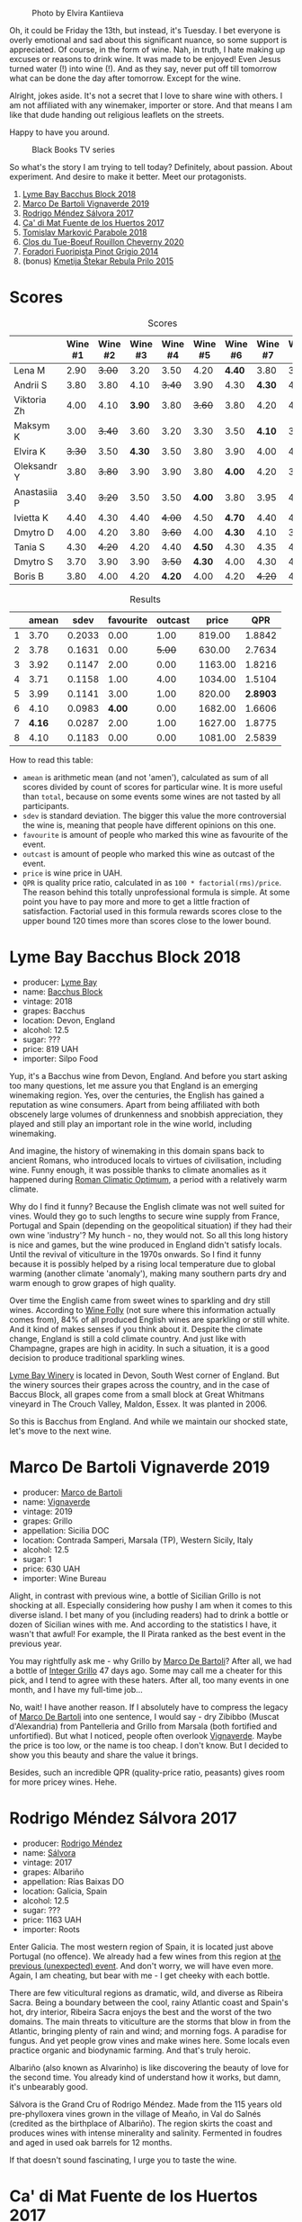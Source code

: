 #+caption: Photo by Elvira Kantiieva
[[file:/images/2022-09-13-mixed-bag/2022-09-14-16-56-00-photo-2022-09-14 16.55.48.webp]]

Oh, it could be Friday the 13th, but instead, it's Tuesday. I bet everyone is overly emotional and sad about this significant nuance, so some support is appreciated. Of course, in the form of wine. Nah, in truth, I hate making up excuses or reasons to drink wine. It was made to be enjoyed! Even Jesus turned water (!) into wine (!). And as they say, never put off till tomorrow what can be done the day after tomorrow. Except for the wine.

Alright, jokes aside. It's not a secret that I love to share wine with others. I am not affiliated with any winemaker, importer or store. And that means I am like that dude handing out religious leaflets on the streets.

Happy to have you around.

#+caption: Black Books TV series
[[file:/images/2022-09-13-mixed-bag/2022-08-31-17-19-01-black-books-dylan-moran-bill-bailey3.webp]]

So what's the story I am trying to tell today? Definitely, about passion. About experiment. And desire to make it better. Meet our protagonists.

1. [[barberry:/wines/35255164-c2c8-4237-bf4b-be9c3005a37a][Lyme Bay Bacchus Block 2018]]
2. [[barberry:/wines/e68f721c-e0b7-44e4-80f4-5f6eda3b6645][Marco De Bartoli Vignaverde 2019]]
3. [[barberry:/wines/d21146fb-da8c-4e4a-8197-8eb341d531e9][Rodrigo Méndez Sálvora 2017]]
4. [[barberry:/wines/ce698cce-871e-4255-a472-61b1a1160163][Ca' di Mat Fuente de los Huertos 2017]]
5. [[barberry:/wines/be82c004-a570-40ec-9962-87836bfeacd2][Tomislav Marković Parabole 2018]]
6. [[barberry:/wines/e3820d93-76e7-4820-ba6c-1b311dccfe04][Clos du Tue-Boeuf Rouillon Cheverny 2020]]
7. [[barberry:/wines/db467582-71e2-4e4a-822a-550303f067a2][Foradori Fuoripista Pinot Grigio 2014]]
8. (bonus) [[barberry:/wines/df09c8fd-0fb1-44f8-b825-cee851220f3e][Kmetija Štekar Rebula Prilo 2015]]

* Scores
:PROPERTIES:
:ID:                     7379b3c0-c55a-417e-b642-45a4c47cde19
:END:

#+attr_html: :class tasting-scores
#+caption: Scores
#+results: scores
|              | Wine #1 | Wine #2 | Wine #3 | Wine #4 | Wine #5 | Wine #6 | Wine #7 | Wine #8 |
|--------------+---------+---------+---------+---------+---------+---------+---------+---------|
| Lena M       |    2.90 |  +3.00+ |    3.20 |    3.50 |    4.20 |  *4.40* |    3.80 |    3.50 |
| Andrii S     |    3.80 |    3.80 |    4.10 |  +3.40+ |    3.90 |    4.30 |  *4.30* |    4.30 |
| Viktoria Zh  |    4.00 |    4.10 |  *3.90* |    3.80 |  +3.60+ |    3.80 |    4.20 |    4.50 |
| Maksym K     |    3.00 |  +3.40+ |    3.60 |    3.20 |    3.30 |    3.50 |  *4.10* |    3.50 |
| Elvira K     |  +3.30+ |    3.50 |  *4.30* |    3.50 |    3.80 |    3.90 |    4.00 |    4.50 |
| Oleksandr Y  |    3.80 |  +3.80+ |    3.90 |    3.90 |    3.80 |  *4.00* |    4.20 |    3.80 |
| Anastasiia P |    3.40 |  +3.20+ |    3.50 |    3.50 |  *4.00* |    3.80 |    3.95 |    4.20 |
| Ivietta K    |    4.40 |    4.30 |    4.40 |  +4.00+ |    4.50 |  *4.70* |    4.40 |    4.40 |
| Dmytro D     |    4.00 |    4.20 |    3.80 |  +3.60+ |    4.00 |  *4.30* |    4.10 |    3.80 |
| Tania S      |    4.30 |  +4.20+ |    4.20 |    4.40 |  *4.50* |    4.30 |    4.35 |    4.20 |
| Dmytro S     |    3.70 |    3.90 |    3.90 |  +3.50+ |  *4.30* |    4.00 |    4.30 |    4.30 |
| Boris B      |    3.80 |    4.00 |    4.20 |  *4.20* |    4.00 |    4.20 |  +4.20+ |    4.20 |

#+attr_html: :class tasting-scores :rules groups :cellspacing 0 :cellpadding 6
#+caption: Results
#+results: summary
|   |  amean |   sdev | favourite | outcast |   price |      QPR |
|---+--------+--------+-----------+---------+---------+----------|
| 1 |   3.70 | 0.2033 |      0.00 |    1.00 |  819.00 |   1.8842 |
| 2 |   3.78 | 0.1631 |      0.00 |  +5.00+ |  630.00 |   2.7634 |
| 3 |   3.92 | 0.1147 |      2.00 |    0.00 | 1163.00 |   1.8216 |
| 4 |   3.71 | 0.1158 |      1.00 |    4.00 | 1034.00 |   1.5104 |
| 5 |   3.99 | 0.1141 |      3.00 |    1.00 |  820.00 | *2.8903* |
| 6 |   4.10 | 0.0983 |    *4.00* |    0.00 | 1682.00 |   1.6606 |
| 7 | *4.16* | 0.0287 |      2.00 |    1.00 | 1627.00 |   1.8775 |
| 8 |   4.10 | 0.1183 |      0.00 |    0.00 | 1081.00 |   2.5839 |

How to read this table:

- =amean= is arithmetic mean (and not 'amen'), calculated as sum of all scores divided by count of scores for particular wine. It is more useful than =total=, because on some events some wines are not tasted by all participants.
- =sdev= is standard deviation. The bigger this value the more controversial the wine is, meaning that people have different opinions on this one.
- =favourite= is amount of people who marked this wine as favourite of the event.
- =outcast= is amount of people who marked this wine as outcast of the event.
- =price= is wine price in UAH.
- =QPR= is quality price ratio, calculated in as =100 * factorial(rms)/price=. The reason behind this totally unprofessional formula is simple. At some point you have to pay more and more to get a little fraction of satisfaction. Factorial used in this formula rewards scores close to the upper bound 120 times more than scores close to the lower bound.

* Lyme Bay Bacchus Block 2018
:PROPERTIES:
:ID:                     7d45d866-16ed-4b61-86a0-5b2753803401
:END:

#+attr_html: :class bottle-right
[[file:/images/2022-09-13-mixed-bag/2022-09-01-08-19-40-36DEB5F2-0FB4-4704-BA00-3C9EA917455C-1-105-c.webp]]

- producer: [[barberry:/producers/aed0fb5b-1db0-4897-b28b-fd39b2bded97][Lyme Bay]]
- name: [[barberry:/wines/35255164-c2c8-4237-bf4b-be9c3005a37a][Bacchus Block]]
- vintage: 2018
- grapes: Bacchus
- location: Devon, England
- alcohol: 12.5
- sugar: ???
- price: 819 UAH
- importer: Silpo Food

Yup, it's a Bacchus wine from Devon, England. And before you start asking too many questions, let me assure you that England is an emerging winemaking region. Yes, over the centuries, the English has gained a reputation as wine consumers. Apart from being affiliated with both obscenely large volumes of drunkenness and snobbish appreciation, they played and still play an important role in the wine world, including winemaking.

And imagine, the history of winemaking in this domain spans back to ancient Romans, who introduced locals to virtues of civilisation, including wine. Funny enough, it was possible thanks to climate anomalies as it happened during [[https://en.wikipedia.org/wiki/Roman_Warm_Period][Roman Climatic Optimum]], a period with a relatively warm climate.

Why do I find it funny? Because the English climate was not well suited for vines. Would they go to such lengths to secure wine supply from France, Portugal and Spain (depending on the geopolitical situation) if they had their own wine 'industry'? My hunch - no, they would not. So all this long history is nice and games, but the wine produced in England didn't satisfy locals. Until the revival of viticulture in the 1970s onwards. So I find it funny because it is possibly helped by a rising local temperature due to global warming (another climate 'anomaly'), making many southern parts dry and warm enough to grow grapes of high quality.

Over time the English came from sweet wines to sparkling and dry still wines. According to [[https://winefolly.com/deep-dive/all-about-english-wine/][Wine Folly]] (not sure where this information actually comes from), 84% of all produced English wines are sparkling or still white. And it kind of makes senses if you think about it. Despite the climate change, England is still a cold climate country. And just like with Champagne, grapes are high in acidity. In such a situation, it is a good decision to produce traditional sparkling wines.

[[barberry:/producers/aed0fb5b-1db0-4897-b28b-fd39b2bded97][Lyme Bay Winery]] is located in Devon, South West corner of England. But the winery sources their grapes across the country, and in the case of Baccus Block, all grapes come from a small block at Great Whitmans vineyard in The Crouch Valley, Maldon, Essex. It was planted in 2006.

So this is Bacchus from England. And while we maintain our shocked state, let's move to the next wine.

* Marco De Bartoli Vignaverde 2019
:PROPERTIES:
:ID:                     6c6b6df2-7566-4c15-8c2b-8aa1e7f35f18
:END:

#+attr_html: :class bottle-right
[[file:/images/2022-09-13-mixed-bag/2022-09-01-08-21-51-3E439858-1712-40D5-9430-23618DD27094-1-105-c.webp]]

- producer: [[barberry:/producers/8d6cdbba-67bf-4a6c-a39e-48c4b5be3a45][Marco de Bartoli]]
- name: [[barberry:/wines/e68f721c-e0b7-44e4-80f4-5f6eda3b6645][Vignaverde]]
- vintage: 2019
- grapes: Grillo
- appellation: Sicilia DOC
- location: Contrada Samperi, Marsala (TP), Western Sicily, Italy
- alcohol: 12.5
- sugar: 1
- price: 630 UAH
- importer: Wine Bureau

Alight, in contrast with previous wine, a bottle of Sicilian Grillo is not shocking at all. Especially considering how pushy I am when it comes to this diverse island. I bet many of you (including readers) had to drink a bottle or dozen of Sicilian wines with me. And according to the statistics I have, it wasn't that awful! For example, the Il Pirata ranked as the best event in the previous year.

You may rightfully ask me - why Grillo by [[barberry:/producers/8d6cdbba-67bf-4a6c-a39e-48c4b5be3a45][Marco De Bartoli]]? After all, we had a bottle of [[barberry:/wines/4ec81725-dadc-4a70-b58e-d5a8550b03b8][Integer Grillo]] 47 days ago. Some may call me a cheater for this pick, and I tend to agree with these haters. After all, too many events in one month, and I have my full-time job...

No, wait! I have another reason. If I absolutely have to compress the legacy of [[barberry:/producers/8d6cdbba-67bf-4a6c-a39e-48c4b5be3a45][Marco De Bartoli]] into one sentence, I would say - dry Zibibbo (Muscat d'Alexandria) from Pantelleria and Grillo from Marsala (both fortified and unfortified). But what I noticed, people often overlook [[barberry:/wines/e68f721c-e0b7-44e4-80f4-5f6eda3b6645][Vignaverde]]. Maybe the price is too low, or the name is too cheap. I don't know. But I decided to show you this beauty and share the value it brings.

Besides, such an incredible QPR (quality-price ratio, peasants) gives room for more pricey wines. Hehe.

* Rodrigo Méndez Sálvora 2017
:PROPERTIES:
:ID:                     ac603f9d-d7f3-4c6f-acba-5d26dbc76df3
:END:

#+attr_html: :class bottle-right
[[file:/images/2022-09-13-mixed-bag/2022-09-08-15-05-23-23C660AD-E9F0-4EC3-B1C8-1D724279E439-1-105-c.webp]]

- producer: [[barberry:/producers/2d248b79-e202-497b-9cff-b59fb04c5ffc][Rodrigo Méndez]]
- name: [[barberry:/wines/d21146fb-da8c-4e4a-8197-8eb341d531e9][Sálvora]]
- vintage: 2017
- grapes: Albariño
- appellation: Rías Baixas DO
- location: Galicia, Spain
- alcohol: 12.5
- sugar: ???
- price: 1163 UAH
- importer: Roots

Enter Galicia. The most western region of Spain, it is located just above Portugal (no offence). We already had a few wines from this region at [[barberry:/posts/2022-09-06-wine-oclock][the previous (unexpected) event]]. And don't worry, we will have even more. Again, I am cheating, but bear with me - I get cheeky with each bottle.

There are few viticultural regions as dramatic, wild, and diverse as Ribeira Sacra. Being a boundary between the cool, rainy Atlantic coast and Spain's hot, dry interior, Ribeira Sacra enjoys the best and the worst of the two domains. The main threats to viticulture are the storms that blow in from the Atlantic, bringing plenty of rain and wind; and morning fogs. A paradise for fungus. And yet people grow vines and make wines here. Some locals even practice organic and biodynamic farming. And that's truly heroic.

Albariño (also known as Alvarinho) is like discovering the beauty of love for the second time. You already kind of understand how it works, but damn, it's unbearably good.

Sálvora is the Grand Cru of Rodrigo Méndez. Made from the 115 years old pre-phylloxera vines grown in the village of Meaño, in Val do Salnés (credited as the birthplace of Albariño). The region skirts the coast and produces wines with intense minerality and salinity. Fermented in foudres and aged in used oak barrels for 12 months.

If that doesn't sound fascinating, I urge you to taste the wine.

* Ca' di Mat Fuente de los Huertos 2017
:PROPERTIES:
:ID:                     348fc473-5e5b-4573-97cf-b3432fd0d2d7
:END:

#+attr_html: :class bottle-right
[[file:/images/2022-09-13-mixed-bag/2022-09-08-15-05-36-4A49180B-2D2A-4D65-92DD-514AF48054DA-1-105-c.webp]]

- producer: [[barberry:/producers/77579d36-240c-4859-83d2-f3c69fc41c91][Ca' di Mat]]
- name: [[barberry:/wines/ce698cce-871e-4255-a472-61b1a1160163][Fuente de los Huertos]]
- vintage: 2017
- grapes: Garnacha
- appellation: Vinos de Madrid DO
- location: Community of Madrid, Spain
- alcohol: 13.5
- sugar: 1.5
- price: 1034 UAH
- importer: Wine Bureau

Now let's further discover my cheating nature. Ca' di Mat (literally, "House of Fools" in a Piedmontese dialect) is a project by Curro Bareño and Jesus Olivares - two brats responsible for the groundbreaking Galician projects Fedellos de Couto, Peixes and Ronsel de Sil. But Ca' di Mat is not a Galician project as the duo decided to bring their vision and expertise much closer to home, to San Martin de Valdeiglesias in the Sierra de Gredos. Where is that? I had to use Duckduckgo to make sure, but it's located in the Community of Madrid (let's ignore the appellation of this wine).

Since you can read more about Fedellos on a separate page, let me briefly explain why Ca' di Mat is so cool. Someone, please insert a Bro Explaining meme here.

Twenty hectares of the farm are planted with a wide variety of trees and fruits. And grapes, of course, grapes! There are vines of Garnacha, Albillo Real, and Moscatel (Zibibbo?), ranging between thirty and eighty years old. Unlike Galician soil, local consists of various granites (red, white, pink) with much less schist. Did I mention that older vines sit around 800–850 meters of elevation? Now I sure did.

Today we have "Fountain of the Orchards". 100% Garnacha (!) from a single parcel (shallow granite rich in quartz) at 800 meters elevation. Grapes are left in the whole cluster and are macerated softly for about 60 days. The result is aged for one year in used French Oak. Surprisingly light in colour, juicy and light. All thanks to terroir and the talented people behind this wine.

* Clos du Tue-Boeuf Rouillon Cheverny 2020
:PROPERTIES:
:ID:                     f9e086a5-6c70-4f4a-bb51-39b8fb01e338
:END:

#+attr_html: :class bottle-right
[[file:/images/2022-09-13-mixed-bag/2022-09-08-15-06-07-8BF36FB5-A268-498C-A163-CA3225C83A88-1-105-c.webp]]

- producer: [[barberry:/producers/a738ad3a-78a7-4dce-80b3-d8000dbf805a][Clos du Tue-Boeuf]]
- name: [[barberry:/wines/e3820d93-76e7-4820-ba6c-1b311dccfe04][Rouillon Cheverny]]
- vintage: 2020
- grapes: Pinot Noir
- appellation: Cheverny AOC
- location: Loire Valley, France
- alcohol: 12.29
- sugar: 0.36
- price: 820 UAH
- importer: Wine Bureau

At this point, you might be tired of all these Spanish folks with their cool wines (pun intended). So let's teleport into a less know country. Welcome, Jean-Marie and Thierry Puzelat brothers, winemakers from Loire Valley, France. They tend their 10-hectare family estate in Les Montils (part of the Cheverny AOC) and rent four hectares in a village nearby to produce Touraine AOC. So today we are blessed to have a bottle of wine made of grapes from their family estate! Lucky us! By the way, you can quickly distinguish the origin of the wine by looking at the estate name. If it's at the top of the front label - it's estate-sourced wine.

Jean-Marie and Thierry are both firm believers in the AOC system regulating winemaking. It's a controversial topic, so let's avoid making any judgement here and take the fact that our protagonists are believers. Cheverny AOC was formed in 1993, and some of the grapes were outlawed. Now the irony. Since the 60s, the Puzelats' father had been planting various vines, including outlawed ones. Some would call him short-sighted. Some would say that not everyone can look into tomorrow's day (to make it funnier, translate this phrase into Ukrainian). Alright, that just means that some of their wines are marked as table wines. The good part, Clos du Tue-Boeuf are stars of the natural wine movement. And (hopefully) they don't have financial problems despite some of their wines being denominated.

Today we have a bottle of Pinot Noir from their estate (I am repeating myself, I know). This musky, earthen and spicy beauty comes from a single 1.9-hectare estate plot of the same name (which translates to "rusty" for the red tinge of the clay soils). It is planted with 25 years old Gamay and Pinot Noir vines. Whole-cluster, open-top, semi-carbonic fermentation in vats. Pressed, aged for six months in demi-muids and bottled unfiltered.

While we are here, I want to recommend you to taste their whites... But we are off to the next bottle.

* Tomislav Marković Parabole 2018
:PROPERTIES:
:ID:                     82075aa3-ad76-4fea-b705-24631b65eb9a
:END:

#+attr_html: :class bottle-right
[[file:/images/2022-09-13-mixed-bag/2022-09-08-15-06-23-FA938315-D1DD-43B4-9119-2B10C5A9F7B8-1-105-c.webp]]

- producer: [[barberry:/producers/cd60c419-207b-415c-88a4-2634db20ed8d][Tomislav Marković]]
- name: [[barberry:/wines/be82c004-a570-40ec-9962-87836bfeacd2][Parabole]]
- vintage: 2018
- grapes: Pinot Noir
- appellation: Landwein Oberrhein
- location: Germany
- alcohol: 13
- sugar: 1
- price: 1682 UAH
- importer: Wine Bureau

It is little known about Tomislav Marković, but his story seems to follow a familiar pattern. At some point, he decided to leave banking behind and switch to wine-making. A decision that came to life thanks to his occasional visits to his homeland Croatia. His uncle introduced Tomislav to the world of wine. And he became curious.

Yet before starting a winery, Tomislav wanted to get some knowledge and experience from other winemakers. In 2011, he left his banking job to study viticulture and oenology at Weincampus Neustadt. After some practice at Viera de Sousa in the Douro (Portugal) and Domaine de Montille in Volnay (Burgundy, France), he started to work as a consultant for organic viticulture and oenology.

In 2016, Tomislav became a négocian winemaker, a model he borrowed from Burgundy and Douro. It means that instead of farming vines, he was buying grapes from others to make his own wine. Risky and advantageous because it's challenging to get access to suitable and high-quality vineyards for a newcomer. Yet, he found a total of 0.5ha in Rheinhessen.

Later on, in 2019, Tomislav finally planted his own 0.5ha vineyard in Baden with Sauvignon Blanc from the Loire. In 2021, he even planted Touriga Nacional vines, presumably planted for the first time in Germany.

Parabole is a Grand Cru made from low-yield old vines growing on loess loam soil over volcanic rocks. Open mash fermentation with whole grape content, spontaneously fermented and foot tamped, unfiltered, no fining, no pumping.

This is it. Ah wait, one more +thing+ wine.

* Foradori Fuoripista Pinot Grigio 2014
:PROPERTIES:
:ID:                     9df014ac-919c-4bb0-9e68-04c02ff1dde0
:END:

#+attr_html: :class bottle-right
[[file:/images/2022-09-13-mixed-bag/2022-09-08-15-06-32-F9E1C87D-D850-4C80-A199-FBC17C2CBE9B-1-105-c.webp]]

- producer: [[barberry:/producers/4e3f26f8-df0f-4164-bfcc-6a83bb1a9bae][Foradori]]
- name: [[barberry:/wines/db467582-71e2-4e4a-822a-550303f067a2][Fuoripista Pinot Grigio]]
- vintage: 2014
- grapes: Pinot Grigio
- appellation: IGP Vigneti delle Dolomiti
- location: Trentino-Alto Adige, Italy
- alcohol: 11.5
- sugar: 0.7
- price: 1627 UAH
- importer: Wine Bureau

Elisabetta Foradori bears a reputation as a very nice and elegant person who mixes seriousness with cheerfulness. Every person I know who met her comes back in awe.

As a winemaker, her career started not by her own will but from unexpected circumstances. Her father's early death hurled her life into family estate management. Initially, it was out of a sense of duty and then from the newly born passion.

Though the 90s, Elisabetta Foradori was known as "the queen of Teroldego". Yet, by 2000 she lost all personal connection to her work and started to question everything, to experiment. That's how she came to biodynamics, amphoras, the decision to replant the majority of the land from pergola to guyot, and radical changes in vinification.

Today her children help with the winery. Emilio, the eldest, is responsible for viticulture and winemaking since 2013. Theo travels to represent the winery and to communicate with importers and distributors. And Myrtha transforms the winery into a full-blown polycultural farm. They even produce cheese these days!

Fuoripista (off the path) Pinot Grigio is made of sourced grapes from Marco Devigili, a fellow biodynamic winegrower. Vines were planted in 1994. It is made in the same way as Nosiola, another wine by Foradori: the bunches are destemmed but not pressed. The grapes go directly into clay amphorae or tinajas (from J. Padella in Spain), where they ferment spontaneously, age and macerate for 8 months. Then the wine rests for a brief period in used acacia barrels. As you can see, the name of this wine indicates an atypical treatment of one of Italy's most famous grapes. 2014 is the first year this wine was made. So, we are here to taste the history. And yes, a white wine after red. Deal with it.

* Afterword
:PROPERTIES:
:ID:                     08242550-465d-4243-a2ba-1165996f2b81
:END:

On a personal level, this evening is among the most complex evenings of the year. On the one hand, it felt like participants were not enjoying the wines at the beginning (especially the second bottle). On the other hand, I could not pick my favourite, and it was physically painful to select my outcast of the evening. Seeing the similar struggle in other convives was reassuring. Not because I enjoy the suffering of other people, no! Combined with high scores, it just means that the wines are a blast. Look, 5 wines of the evening got into the top 20 of this year. And the event itself is ranked 3rd so far.

The order of wines troubled me. I reordered wines multiple times and am still not happy about the result. It played well with red wines, the last bottle was in its place, but the order of the first 3 wines was not good. Maybe I just had to remove Marco De Bartoli. Because (a) it didn't deliver after overly acidic Bacchus from Devon and (b) it was like a little brother of Sálvora.

And the amount of wines is a funny topic. Every time I put 8 wines, people complain that it's too much. But when I put 7 wines, we want a bonus bottle. You never know. So lessons learned, I just need to make sure there is an extra bottle, just in case. Easy!

And we got some presents. The person who guessed the most got a lovely [[https://www.amazon.com/Wine-Simple-Approachable-World-Class-Sommelier/dp/1984824252][Wine Simple]] book by Aldo Sohm and Christine Muhlke ([[https://www.yakaboo.ua/ua/wine-simple-pro-vino-vid-somel-e-svitovogo-klasu.html][UA edition]]). And the person who guessed the bonus wine got a [[https://www.amazon.com/Cork-Dork-Wine-Fueled-Sommeliers-Scientists/dp/0143128094][Cork Dork by Bianca Bosker]] ([[https://www.yakaboo.ua/ua/shibleni-na-vini-mandrivka-u-vishukanij-svit-somel-e.html][UA edition]]). No jokes! There could be a tie, so experienced our participants are. Happy me to have you around!

See you next week, on an opaque tasting with black glasses.

Safe travels!

* Resources
:PROPERTIES:
:ID:                     117c6e23-88ca-46f3-83e8-f681b4b3b25d
:END:

- [[https://www.winegb.co.uk/history-of-the-industry/][English and Welsh wine | History of UK Vineyards and wine industry]]
- [[https://winefolly.com/deep-dive/all-about-english-wine/][All About English Wine | Wine Folly]]
- [[https://winefolly.com/grapes/albarino/][The Comprehensive Guide to Albariño (Alvarinho) | Wine Folly]]
- [[https://lymebaywinery.co.uk][Lyme Bay Winery]]
- [[https://www.marcodebartoli.com/vini/vignaverde/][Marco de Bartoli]]
- [[https://www.dynamicvines.com/producers/bodegas-y-vinedos-rodrigo-mendez][Dynamic Vines | Bodegas y Viñedos Rodrigo Méndez]]
- [[https://www.bowlerwine.com/producer/ca-di-mat][Ca' di Mat | Bowler Wine]]
- [[https://www.bowlerwine.com/producer/tue-boeuf-clos-du][Clos du Tue-Boeuf | Bowler Wine]]
- [[https://louisdressner.com/producers/clos%20du%20tue-boeuf][Cheverny and More from the Infamous Clos du Tue-Boeuf]]
- [[https://sabotage.wine/brand/7fde251f-283f-4505-b9d5-0e09d44b6df3][Sabotage Wine Tomislav Markovic]]
- [[https://wineguide.wein.plus/tomislav-markovic][Tomislav Markovic (Breisach am Rhein) | wein.plus Producer Description]]
- [[https://gutsweine.com/kategorie/weine/deutschland/rheinhessen/weingut-tomislav-markovic/][Tomislav Markovic | K&M Gutsweine | Frankfurt | Wein]] (DE)
- [[https://louisdressner.com/producers/foradori?as=Foradori][Wines of the Dolomites from the Foradori family]]
- [[https://www.bowlerwine.com/producer/foradori][Foradori | Bowler Wine]]

